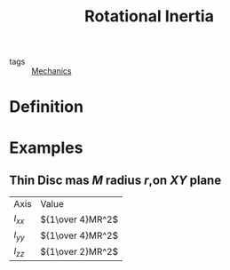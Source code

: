 :PROPERTIES:
:ID:       4de11350-dbc9-45ef-b44d-93cb3baeefba
:END:
#+title: Rotational Inertia
- tags :: [[id:7cf24726-015d-46cf-80d4-f15c814943f7][Mechanics]]

* Definition
* Examples
** Thin Disc mas $M$ radius $r$,on $XY$ plane

| Axis     | Value            |
| $I_{xx}$ | ${1\over 4}MR^2$ |
| $I_{yy}$ | ${1\over 4}MR^2$ |
| $I_{zz}$ | ${1\over 2}MR^2$ |
